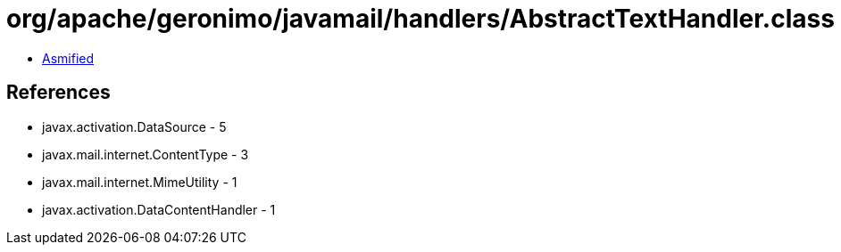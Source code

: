 = org/apache/geronimo/javamail/handlers/AbstractTextHandler.class

 - link:AbstractTextHandler-asmified.java[Asmified]

== References

 - javax.activation.DataSource - 5
 - javax.mail.internet.ContentType - 3
 - javax.mail.internet.MimeUtility - 1
 - javax.activation.DataContentHandler - 1

